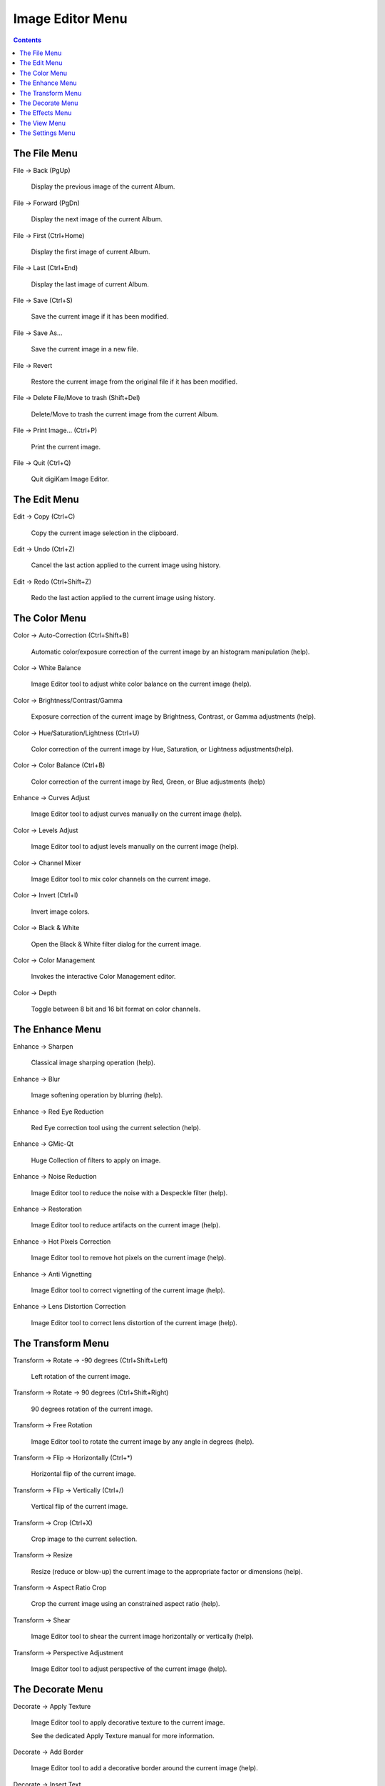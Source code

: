 .. meta::
   :description: digiKam Image Editor Menu Descriptions
   :keywords: digiKam, documentation, user manual, photo management, open source, free, learn, easy, menu, image editor

.. metadata-placeholder

   :authors: - digiKam Team

   :license: see Credits and License page for details (https://docs.digikam.org/en/credits_license.html)

.. _menu_imageeditor:

Image Editor Menu
=================

.. contents::

The File Menu
-------------

File → Back (PgUp)

    Display the previous image of the current Album.

File → Forward (PgDn)

    Display the next image of the current Album.

File → First (Ctrl+Home)

    Display the first image of current Album.

File → Last (Ctrl+End)

    Display the last image of current Album.

File → Save (Ctrl+S)

    Save the current image if it has been modified.

File → Save As...

    Save the current image in a new file.

File → Revert

    Restore the current image from the original file if it has been modified.

File → Delete File/Move to trash (Shift+Del)

    Delete/Move to trash the current image from the current Album.

File → Print Image... (Ctrl+P)

    Print the current image.

File → Quit (Ctrl+Q)

    Quit digiKam Image Editor.

The Edit Menu
-------------

Edit → Copy (Ctrl+C)

    Copy the current image selection in the clipboard.

Edit → Undo (Ctrl+Z)

    Cancel the last action applied to the current image using history.

Edit → Redo (Ctrl+Shift+Z)

    Redo the last action applied to the current image using history.

The Color Menu
--------------

Color → Auto-Correction (Ctrl+Shift+B)

    Automatic color/exposure correction of the current image by an histogram manipulation (help).

Color → White Balance

    Image Editor tool to adjust white color balance on the current image (help). 

Color → Brightness/Contrast/Gamma

    Exposure correction of the current image by Brightness, Contrast, or Gamma adjustments (help).

Color → Hue/Saturation/Lightness (Ctrl+U)

    Color correction of the current image by Hue, Saturation, or Lightness adjustments(help).

Color → Color Balance (Ctrl+B)

    Color correction of the current image by Red, Green, or Blue adjustments (help)

Enhance → Curves Adjust

    Image Editor tool to adjust curves manually on the current image (help). 

Color → Levels Adjust

    Image Editor tool to adjust levels manually on the current image (help). 

Color → Channel Mixer

    Image Editor tool to mix color channels on the current image. 

Color → Invert (Ctrl+I)

    Invert image colors.

Color → Black & White

    Open the Black & White filter dialog for the current image.

Color → Color Management

    Invokes the interactive Color Management editor.

Color → Depth

    Toggle between 8 bit and 16 bit format on color channels.

The Enhance Menu
----------------

Enhance → Sharpen

    Classical image sharping operation (help).

Enhance → Blur

    Image softening operation by blurring (help).

Enhance → Red Eye Reduction

    Red Eye correction tool using the current selection (help).

Enhance → GMic-Qt

    Huge Collection of filters to apply on image.

Enhance → Noise Reduction

    Image Editor tool to reduce the noise with a Despeckle filter (help). 

Enhance → Restoration

    Image Editor tool to reduce artifacts on the current image (help). 

Enhance → Hot Pixels Correction

    Image Editor tool to remove hot pixels on the current image (help). 

Enhance → Anti Vignetting

    Image Editor tool to correct vignetting of the current image (help). 

Enhance → Lens Distortion Correction

    Image Editor tool to correct lens distortion of the current image (help). 

The Transform Menu
------------------

Transform → Rotate → -90 degrees (Ctrl+Shift+Left)

    Left rotation of the current image.

Transform → Rotate → 90 degrees (Ctrl+Shift+Right)

    90 degrees rotation of the current image.

Transform → Free Rotation

    Image Editor tool to rotate the current image by any angle in degrees (help). 

Transform → Flip → Horizontally (Ctrl+*)

    Horizontal flip of the current image.

Transform → Flip → Vertically (Ctrl+/)

    Vertical flip of the current image.

Transform → Crop (Ctrl+X)

    Crop image to the current selection.

Transform → Resize

    Resize (reduce or blow-up) the current image to the appropriate factor or dimensions (help).

Transform → Aspect Ratio Crop

    Crop the current image using an constrained aspect ratio (help).

Transform → Shear

    Image Editor tool to shear the current image horizontally or vertically (help). 

Transform → Perspective Adjustment

    Image Editor tool to adjust perspective of the current image (help). 

The Decorate Menu
-----------------

Decorate → Apply Texture

    Image Editor tool to apply decorative texture to the current image.

    See the dedicated Apply Texture manual for more information. 

Decorate → Add Border

    Image Editor tool to add a decorative border around the current image (help). 

Decorate → Insert Text

    Image Editor tool to insert text in the current image (help). 

The Effects Menu
----------------

Effects → Color Effects

    Set of four Image Editor tools: Solarize, Vivid (Velvia), Neon and Edge (help). 

Effects → Add Film Grain

    Image Editor filter for to adding Film Grain (help). 

Effects → Oil paint

    Image Editor filter to simulate Oil Painting (help). 

Effects → Charcoal Drawing

    Image Editor filter to simulate Charcoal Drawing (help). 

Effects → Emboss

    Image Editor Emboss filter (help). 

Effects → Distortion Effects

    Image Editor filter set with distortion special effects (help). 

Effects → Blur Effects

    Image Editor filter set with blurring special effects on (help). 

Effects → Raindrops

    Image Editor filter to add Rain Drops (help). 

The View Menu
-------------

View → Zoom In (Ctrl++)

    Increase the zoom factor on the current image.

View → Zoom Out (Ctrl+-)

    Decrease the zoom factor on the current image.

View → Fit to Window (Ctrl+Shift+A)

    Toggle between fit-to-window zoom or 100% image zoom size.

View → Fit to Selection (Ctrl+Shift+S)

    Make the selection fit the window.

View → Histogram

    Display superposed histogram on current image (Luminosity, Red, Green, Blue, Alpha).

View → Slideshow

    Start a slideshow of the current album.

The Settings Menu
-----------------

Settings → Full Screen Mode (Ctrl+Shift+F)

    Toggles the graphic interface to full screen mode.

Settings → Configure Shortcuts

    Configure the digiKam image editor shortcuts.

Settings → Configure Toolbars

    Configure the digiKam image editor toolbars.

The Help Menu

Help → digiKam Handbook (F1)

    Invokes the KDE Help system starting at the digiKam help pages. (this document).

Help → What's This? (Shift+F1)

    Changes the mouse cursor to a combination arrow and question mark. Clicking on items within digiKam will open a help window (if one exists for the particular item) explaining the item's function.

Help → Report Bug...

    Opens the Bug report dialog where you can report a bug or request a “wishlist” feature.

Help → Switch Application Language...

    Opens a dialog where you can edit the Primary language and Fallback language for this application.

Help → About digiKam

    This will display version and author information.
